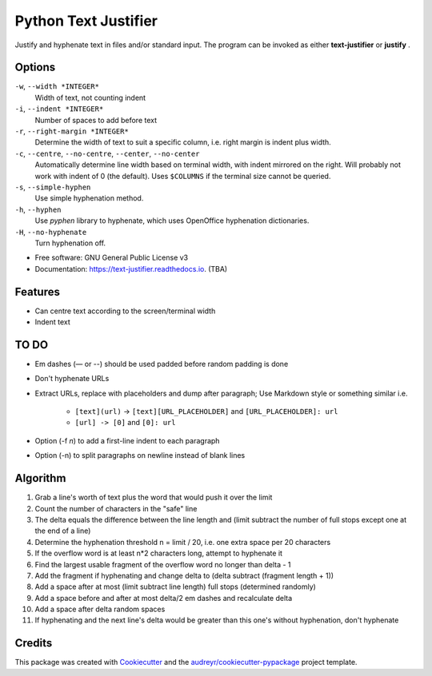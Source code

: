 =====================
Python Text Justifier
=====================


.. image:: https://img.shields.io/pypi/v/justifier.svg
        :target: https://pypi.python.org/pypi/text-justifier

.. image:: https://readthedocs.org/projects/text-justifier/badge/?version=latest
        :target: https://text-justifier.readthedocs.io/en/latest/?badge=latest
        :alt: Documentation Status




Justify and hyphenate text in files and/or standard input.  The program can be
invoked as either **text-justifier** or **justify** .

Options
-------
``-w``, ``--width *INTEGER*``
  Width of text, not counting indent

``-i``, ``--indent *INTEGER*``
  Number of spaces to add before text

``-r``, ``--right-margin *INTEGER*``
  Determine the width of text to suit a specific column, i.e. right margin is
  indent plus width.

``-c``, ``--centre``, ``--no-centre``, ``--center``, ``--no-center``
  Automatically determine line width based on terminal width, with indent
  mirrored on the right.  Will probably not work with indent of 0 (the
  default).  Uses ``$COLUMNS`` if the terminal size cannot be queried.

``-s``, ``--simple-hyphen``
  Use simple hyphenation method.

``-h``, ``--hyphen``
  Use *pyphen* library to hyphenate, which uses OpenOffice hyphenation
  dictionaries.

``-H``, ``--no-hyphenate``
  Turn hyphenation off.


* Free software: GNU General Public License v3
* Documentation: https://text-justifier.readthedocs.io. (TBA)


Features
--------

* Can centre text according to the screen/terminal width
* Indent text

TO DO
-----

* Em dashes (— or --) should be used padded before random padding is done

* Don't hyphenate URLs

* Extract URLs, replace with placeholders and dump after paragraph;
  Use Markdown style or something similar i.e.

   - ``[text](url)`` -> ``[text][URL_PLACEHOLDER]`` and ``[URL_PLACEHOLDER]: url``
   - ``[url] -> [0]`` and ``[0]: url``

* Option (-f *n*) to add a first-line indent to each paragraph

* Option (-n) to split paragraphs on newline instead of blank lines

Algorithm
---------

1.  Grab a line's worth of text plus the word that would push it over the limit
2.  Count the number of characters in the "safe" line
3.  The delta equals the difference between the line length and (limit subtract
    the number of full stops except one at the end of a line)
4.  Determine the hyphenation threshold n = limit / 20, i.e. one extra space per
    20 characters
5.  If the overflow word is at least n*2 characters long, attempt to hyphenate it
6.  Find the largest usable fragment of the overflow word no longer than delta - 1
7.  Add the fragment if hyphenating and change delta to (delta subtract (fragment
    length + 1))
8.  Add a space after at most (limit subtract line length) full stops (determined randomly)
9.  Add a space before and after at most delta/2 em dashes and recalculate delta
10. Add a space after delta random spaces
11. If hyphenating and the next line's delta would be greater than this one's
    without hyphenation, don't hyphenate

Credits
-------

This package was created with Cookiecutter_ and the `audreyr/cookiecutter-pypackage`_ project template.

.. _Cookiecutter: https://github.com/audreyr/cookiecutter
.. _`audreyr/cookiecutter-pypackage`: https://github.com/audreyr/cookiecutter-pypackage
